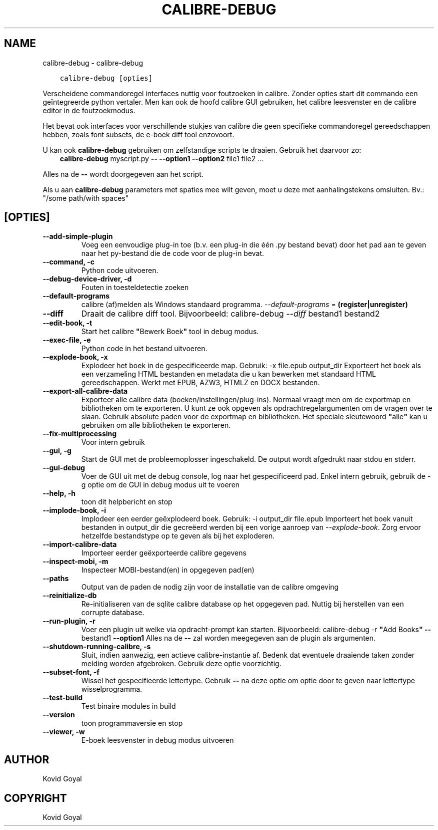 .\" Man page generated from reStructuredText.
.
.TH "CALIBRE-DEBUG" "1" "januari 21, 2022" "5.35.0" "calibre"
.SH NAME
calibre-debug \- calibre-debug
.
.nr rst2man-indent-level 0
.
.de1 rstReportMargin
\\$1 \\n[an-margin]
level \\n[rst2man-indent-level]
level margin: \\n[rst2man-indent\\n[rst2man-indent-level]]
-
\\n[rst2man-indent0]
\\n[rst2man-indent1]
\\n[rst2man-indent2]
..
.de1 INDENT
.\" .rstReportMargin pre:
. RS \\$1
. nr rst2man-indent\\n[rst2man-indent-level] \\n[an-margin]
. nr rst2man-indent-level +1
.\" .rstReportMargin post:
..
.de UNINDENT
. RE
.\" indent \\n[an-margin]
.\" old: \\n[rst2man-indent\\n[rst2man-indent-level]]
.nr rst2man-indent-level -1
.\" new: \\n[rst2man-indent\\n[rst2man-indent-level]]
.in \\n[rst2man-indent\\n[rst2man-indent-level]]u
..
.INDENT 0.0
.INDENT 3.5
.sp
.nf
.ft C
calibre\-debug [opties]
.ft P
.fi
.UNINDENT
.UNINDENT
.sp
Verscheidene commandoregel interfaces nuttig voor foutzoeken in calibre. Zonder opties
start dit commando een geïntegreerde python vertaler. Men kan ook de hoofd calibre
GUI gebruiken, het calibre leesvenster en de calibre editor in de foutzoekmodus.
.sp
Het bevat ook interfaces voor verschillende stukjes van calibre die geen specifieke
commandoregel gereedschappen hebben, zoals font subsets, de e\-boek diff tool enzovoort.
.sp
U kan ook \fBcalibre\-debug\fP gebruiken om zelfstandige scripts te draaien. Gebruik het daarvoor zo:
.INDENT 0.0
.INDENT 3.5
\fBcalibre\-debug\fP myscript.py \fB\-\-\fP \fB\-\-option1\fP \fB\-\-option2\fP file1 file2 ...
.UNINDENT
.UNINDENT
.sp
Alles na de  \fB\-\-\fP wordt doorgegeven aan het script.
.sp
Als u aan \fBcalibre\-debug\fP parameters met spaties mee wilt geven, moet u deze met aanhalingstekens omsluiten. Bv.: "/some path/with spaces"
.SH [OPTIES]
.INDENT 0.0
.TP
.B \-\-add\-simple\-plugin
Voeg een eenvoudige plug\-in toe (b.v. een plug\-in die één .py bestand bevat) door het pad aan te geven naar het py\-bestand die de code voor de plug\-in bevat.
.UNINDENT
.INDENT 0.0
.TP
.B \-\-command, \-c
Python code uitvoeren.
.UNINDENT
.INDENT 0.0
.TP
.B \-\-debug\-device\-driver, \-d
Fouten in toesteldetectie zoeken
.UNINDENT
.INDENT 0.0
.TP
.B \-\-default\-programs
calibre (af)melden als Windows standaard programma. \fI\%\-\-default\-programs\fP = \fB(register|unregister)\fP
.UNINDENT
.INDENT 0.0
.TP
.B \-\-diff
Draait de calibre diff tool. Bijvoorbeeld: calibre\-debug \fI\%\-\-diff\fP bestand1 bestand2
.UNINDENT
.INDENT 0.0
.TP
.B \-\-edit\-book, \-t
Start het calibre \fB"\fPBewerk Boek\fB"\fP tool in debug modus.
.UNINDENT
.INDENT 0.0
.TP
.B \-\-exec\-file, \-e
Python code in het bestand uitvoeren.
.UNINDENT
.INDENT 0.0
.TP
.B \-\-explode\-book, \-x
Explodeer het boek in de gespecificeerde map. Gebruik: \-x file.epub output_dir Exporteert het boek als een verzameling HTML bestanden en metadata die u kan bewerken met standaard HTML gereedschappen. Werkt met EPUB, AZW3, HTMLZ en DOCX bestanden.
.UNINDENT
.INDENT 0.0
.TP
.B \-\-export\-all\-calibre\-data
Exporteer alle calibre data (boeken/instellingen/plug\-ins). Normaal vraagt men om de exportmap en bibliotheken om te exporteren. U kunt ze ook opgeven als opdrachtregelargumenten om de vragen over te slaan. Gebruik absolute paden voor de exportmap en bibliotheken. Het speciale sleutewoord \fB"\fPalle\fB"\fP kan u gebruiken om alle bibliotheken te exporteren.
.UNINDENT
.INDENT 0.0
.TP
.B \-\-fix\-multiprocessing
Voor intern gebruik
.UNINDENT
.INDENT 0.0
.TP
.B \-\-gui, \-g
Start de GUI met de probleemoplosser ingeschakeld. De output wordt afgedrukt naar stdou en stderr.
.UNINDENT
.INDENT 0.0
.TP
.B \-\-gui\-debug
Voer de GUI uit met de debug console, log naar het gespecificeerd pad. Enkel intern gebruik, gebruik de \-g optie om de GUI in debug modus uit te voeren
.UNINDENT
.INDENT 0.0
.TP
.B \-\-help, \-h
toon dit helpbericht en stop
.UNINDENT
.INDENT 0.0
.TP
.B \-\-implode\-book, \-i
Implodeer een eerder geëxplodeerd boek. Gebruik: \-i output_dir file.epub Importeert het boek vanuit bestanden in output_dir die gecreëerd werden bij een vorige aanroep van \fI\%\-\-explode\-book\fP\&. Zorg ervoor hetzelfde bestandstype op te geven als bij het exploderen.
.UNINDENT
.INDENT 0.0
.TP
.B \-\-import\-calibre\-data
Importeer eerder geëxporteerde calibre gegevens
.UNINDENT
.INDENT 0.0
.TP
.B \-\-inspect\-mobi, \-m
Inspecteer MOBI\-bestand(en) in opgegeven pad(en)
.UNINDENT
.INDENT 0.0
.TP
.B \-\-paths
Output van de paden de nodig zijn voor de installatie van de calibre omgeving
.UNINDENT
.INDENT 0.0
.TP
.B \-\-reinitialize\-db
Re\-initialiseren van de sqlite calibre database op het opgegeven pad. Nuttig bij herstellen van een corrupte database.
.UNINDENT
.INDENT 0.0
.TP
.B \-\-run\-plugin, \-r
Voer een plugin uit welke via opdracht\-prompt kan starten. Bijvoorbeeld: calibre\-debug \-r \fB"\fPAdd Books\fB"\fP \fB\-\-\fP bestand1 \fB\-\-option1\fP Alles na de \fB\-\-\fP zal worden meegegeven aan de plugin als argumenten.
.UNINDENT
.INDENT 0.0
.TP
.B \-\-shutdown\-running\-calibre, \-s
Sluit, indien aanwezig, een actieve calibre\-instantie af. Bedenk dat eventuele draaiende taken zonder melding worden afgebroken. Gebruik deze optie voorzichtig.
.UNINDENT
.INDENT 0.0
.TP
.B \-\-subset\-font, \-f
Wissel het gespecifieerde lettertype. Gebruik \fB\-\-\fP na deze optie om optie door te geven naar lettertype wisselprogramma.
.UNINDENT
.INDENT 0.0
.TP
.B \-\-test\-build
Test binaire modules in build
.UNINDENT
.INDENT 0.0
.TP
.B \-\-version
toon programmaversie en stop
.UNINDENT
.INDENT 0.0
.TP
.B \-\-viewer, \-w
E\-boek leesvenster in debug modus uitvoeren
.UNINDENT
.SH AUTHOR
Kovid Goyal
.SH COPYRIGHT
Kovid Goyal
.\" Generated by docutils manpage writer.
.
